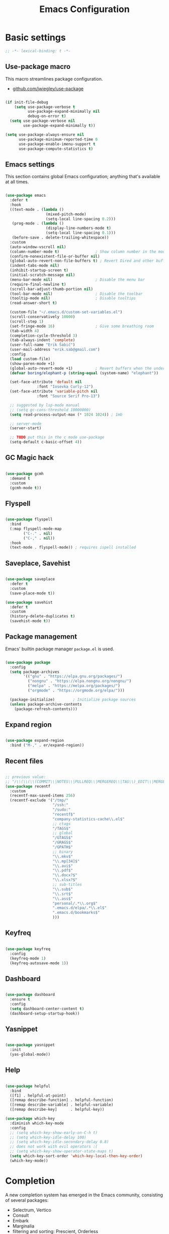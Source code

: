 #+TITLE: Emacs Configuration
#+PROPERTY: header-args:emacs-lisp :tangle .emacs.d/init.el
#+STARTUP: content

* Basic settings

  #+begin_src emacs-lisp
  ;; -*- lexical-binding: t -*-
  #+end_src

** Use-package macro

This macro streamlines package configuration.
- [[https://github.com/jwiegley/use-package][github.com/jwiegley/use-package]]

#+begin_src emacs-lisp

  (if init-file-debug
      (setq use-package-verbose t
            use-package-expand-minimally nil
            debug-on-error t)
    (setq use-package-verbose nil
          use-package-expand-minimally t))

  (setq use-package-always-ensure nil
        use-package-minimum-reported-time 0
        use-package-enable-imenu-support t
        use-package-compute-statistics t)

#+end_src

** Emacs settings

This section contains global Emacs configuration; anything that's available at all times.

#+begin_src emacs-lisp

  (use-package emacs
    :defer t
    :hook
    ((text-mode . (lambda ()
                    (mixed-pitch-mode)
                    (setq-local line-spacing 0.2)))
     (prog-mode . (lambda ()
                    (display-line-numbers-mode t)
                    (setq-local line-spacing 0.1)))
     (before-save . delete-trailing-whitespace))
    :custom
    (auto-window-vscroll nil)
    (column-number-mode t)                ; Show column number in the modeline
    (confirm-nonexistent-file-or-buffer nil)
    (global-auto-revert-non-file-buffers t) ; Revert Dired and other buffers
    (indent-tabs-mode nil)
    (inhibit-startup-screen t)
    (initial-scratch-message nil)
    (menu-bar-mode nil)                   ; Disable the menu bar
    (require-final-newline t)
    (scroll-bar-adjust-thumb-portion nil)
    (tool-bar-mode nil)                   ; Disable the toolbar
    (tooltip-mode nil)                    ; Disable tooltips
    (read-answer-short t)

    (custom-file "~/.emacs.d/custom-set-variables.el")
    (scroll-conservatively 10000)
    (scroll-step 1)
    (set-fringe-mode 16)                  ; Give some breathing room
    (tab-width 4)
    (completion-cycle-threshold 3)
    (tab-always-indent 'complete)
    (user-full-name "Erik Šabič")
    (user-mail-address "erik.sab@gmail.com")
    :config
    (load custom-file)
    (show-paren-mode +1)
    (global-auto-revert-mode +1)          ; Revert buffers when the underlying file has changed
    (defvar boring/elephant-p (string-equal (system-name) "elephant"))

    (set-face-attribute 'default nil
                :font "Iosevka Curly-12")
    (set-face-attribute 'variable-pitch nil
                :font "Source Serif Pro-13")

    ;; suggested by lsp-mode manual
    ;; (setq gc-cons-threshold 10000000)
    (setq read-process-output-max (* 1024 1024)) ; 1mb

    ;; server-mode
    (server-start)

    ;; TODO put this in the c mode use-package
    (setq-default c-basic-offset 4))

#+end_src

** GC Magic hack

#+begin_src emacs-lisp

  (use-package gcmh
    :demand t
    :custom
    (gcmh-mode t))

#+end_src

** Flyspell

#+begin_src emacs-lisp

  (use-package flyspell
    :bind
    (:map flyspell-mode-map
          ("C-." . nil)
          ("C-," . nil))
    :hook
    (text-mode . flyspell-mode)) ; requires ispell installed

#+end_src

** Saveplace, Savehist

#+begin_src emacs-lisp

  (use-package saveplace
    :defer t
    :custom
    (save-place-mode t))

  (use-package savehist
    :defer t
    :custom
    (history-delete-duplicates t)
    (savehist-mode t))

#+end_src

** Package management

Emacs' builtin package manager ~package.el~ is used.

#+begin_src emacs-lisp

  (use-package package
	:config
	(setq package-archives
		  '(("gnu" . "https://elpa.gnu.org/packages/")
			("nongnu" . "https://elpa.nongnu.org/nongnu/")
			("melpa" . "https://melpa.org/packages/")
			("orgmode" . "https://orgmode.org/elpa/")))

	(package-initialize)        ; Initialize package sources
	(unless package-archive-contents
	  (package-refresh-contents)))

#+end_src

**  Expand region

#+begin_src emacs-lisp

  (use-package expand-region
    :bind ("M-," . er/expand-region))

#+end_src

** Recent files

#+begin_src emacs-lisp

  ;; previous value:
  ;; "/\\(\\(\\(COMMIT\\|NOTES\\|PULLREQ\\|MERGEREQ\\|TAG\\)_EDIT\\|MERGE_\\|\\)MSG\\|\\(BRANCH\\|EDIT\\)_DESCRIPTION\\)\\'"
  (use-package recentf
    :custom
    (recentf-max-saved-items 256)
    (recentf-exclude '("/tmp/"
                       "/ssh:"
                       "/sudo:"
                       "recentf$"
                       "company-statistics-cache\\.el$"
                       ;; ctags
                       "/TAGS$"
                       ;; global
                       "/GTAGS$"
                       "/GRAGS$"
                       "/GPATH$"
                       ;; binary
                       "\\.mkv$"
                       "\\.mp[34]$"
                       "\\.avi$"
                       "\\.pdf$"
                       "\\.docx?$"
                       "\\.xlsx?$"
                       ;; sub-titles
                       "\\.sub$"
                       "\\.srt$"
                       "\\.ass$"
                       "personal/.*\\.org$"
                       ".emacs.d/elpa/.*\\.el$"
                       ".emacs.d/bookmarks$"
                       )))

#+end_src

** Keyfreq

#+begin_src emacs-lisp

  (use-package keyfreq
    :config
    (keyfreq-mode 1)
    (keyfreq-autosave-mode 1))

#+end_src

** Dashboard

#+begin_src emacs-lisp

  (use-package dashboard
    :ensure t
    :config
    (setq dashboard-center-content t)
    (dashboard-setup-startup-hook))

#+end_src

** Yasnippet

#+begin_src emacs-lisp

  (use-package yasnippet
    :init
    (yas-global-mode))

#+end_src

** Help

#+begin_src emacs-lisp

  (use-package helpful
    :bind
    ([f1] . helpful-at-point)
    ([remap describe-function] . helpful-function)
    ([remap describe-variable] . helpful-variable)
    ([remap describe-key]      . helpful-key))

  (use-package which-key
    :diminish which-key-mode
    :config
    ;; (setq which-key-show-early-on-C-h t)
    ;; (setq which-key-idle-delay 100)
    ;; (setq which-key-idle-secondary-delay 0.8)
    ;; does not work with evil operators :(
    ;; (setq which-key-show-operator-state-maps t)
    (setq which-key-sort-order 'which-key-local-then-key-order)
    (which-key-mode))

#+end_src

* Completion

A new completion system has emerged in the Emacs community, consisting of several packages:

- Selectrum, Vertico
- Consult
- Embark
- Marginalia
- filtering and sorting: Prescient, Orderless

** Selectrum

#+begin_src emacs-lisp

  (use-package selectrum
    :init
    (use-package prescient
      :defer t)
    :config
    (selectrum-prescient-mode +1)
    (prescient-persist-mode +1)
    (setq selectrum-highlight-candidates-function #'orderless-highlight-matches)
    (selectrum-mode +1))

#+end_src

** Marginalia

Enable richer annotations using the Marginalia package.

#+begin_src emacs-lisp

  (use-package marginalia
    :config
    (marginalia-mode))

#+end_src

** Consult

#+begin_src emacs-lisp

  ;; Example configuration for Consult
  (use-package consult
    ;; Replace bindings. Lazily loaded due by `use-package'.
    :bind (;; C-c bindings (mode-specific-map)
           ("C-c h" . consult-history)
           ("C-c m" . consult-mode-command)
           ("C-c b" . consult-bookmark)
           ("C-c k" . consult-kmacro)
           ;; C-x bindings (ctl-x-map)
           ("C-x M-:" . consult-complex-command)     ;; orig. repeat-complex-command
           ([remap switch-to-buffer] . consult-buffer)
           ([remap switch-to-buffer-other-window] . consult-buffer-other-window)
           ([remap switch-to-buffer-other-frame] . consult-buffer-other-frame)
           ;; Custom M-# bindings for fast register access
           ("M-#" . consult-register-load)
           ("M-'" . consult-register-store)          ;; orig. abbrev-prefix-mark (unrelated)
           ("C-M-#" . consult-register)
           ;; Other custom bindings
           ([remap yank-pop] . consult-yank-pop)                ;; orig. yank-pop
           ([remap apropos-command] . consult-apropos)
           ;; M-g bindings (goto-map)
           ("M-g e" . consult-compile-error)
           ("M-g f" . consult-flymake)               ;; Alternative: consult-flycheck
           ("M-g g" . consult-goto-line)             ;; orig. goto-line
           ("M-g M-g" . consult-goto-line)           ;; orig. goto-line
           ("M-g o" . consult-outline)               ;; Alternative: consult-org-heading
           ("M-g m" . consult-mark)
           ("M-g k" . consult-global-mark)
           ("M-g i" . consult-imenu)
           ("M-g I" . consult-imenu-multi)
           ;; M-s bindings (search-map)
           ("M-s f" . consult-find)
           ("M-s F" . consult-locate)
           ("M-s g" . consult-grep)
           ("M-s G" . consult-git-grep)
           ("M-s r" . consult-ripgrep)
           ("M-s l" . consult-line)
           ("M-s L" . consult-line-multi)
           ("M-s m" . consult-multi-occur)
           ("M-s k" . consult-keep-lines)
           ("M-s u" . consult-focus-lines)
           ;; Isearch integration
           ("M-s e" . consult-isearch)
           :map isearch-mode-map
           ("M-e" . consult-isearch)                 ;; orig. isearch-edit-string
           ("M-s e" . consult-isearch)               ;; orig. isearch-edit-string
           ("M-s l" . consult-line)                  ;; needed by consult-line to detect isearch
           ("M-s L" . consult-line-multi))           ;; needed by consult-line to detect isearch

    :init
    ;; Optionally configure the register formatting. This improves the register
    ;; preview for `consult-register', `consult-register-load',
    ;; `consult-register-store' and the Emacs built-ins.
    (setq register-preview-delay 0
          register-preview-function #'consult-register-format)

    ;; Optionally tweak the register preview window.
    ;; This adds thin lines, sorting and hides the mode line of the window.
    (advice-add #'register-preview :override #'consult-register-window)

    ;; Optionally replace `completing-read-multiple' with an enhanced version.
    (advice-add #'completing-read-multiple :override #'consult-completing-read-multiple)

    ;; Use Consult to select xref locations with preview
    (setq xref-show-xrefs-function #'consult-xref
          xref-show-definitions-function #'consult-xref)

    :config
    ;; Optionally configure preview. The default value
    ;; is 'any, such that any key triggers the preview.
    ;; (setq consult-preview-key 'any)
    ;; (setq consult-preview-key (kbd "M-."))
    ;; (setq consult-preview-key (list (kbd "<S-down>") (kbd "<S-up>")))
    ;; For some commands and buffer sources it is useful to configure the
    ;; :preview-key on a per-command basis using the `consult-customize' macro.
    (consult-customize
     consult-theme
     :preview-key '(:debounce 0.2 any)
     consult-ripgrep consult-git-grep consult-grep
     consult-bookmark consult-recent-file consult-xref
     consult--source-file consult--source-project-file consult--source-bookmark
     :preview-key (kbd "M-."))

    ;; Optionally configure the narrowing key.
    ;; Both < and C-+ work reasonably well.
    (setq consult-narrow-key "<") ;; (kbd "C-+")

    ;; Optionally make narrowing help available in the minibuffer.
    ;; You may want to use `embark-prefix-help-command' or which-key instead.
    ;; (define-key consult-narrow-map (vconcat consult-narrow-key "?") #'consult-narrow-help)

    ;; Optionally configure a function which returns the project root directory.
    ;; There are multiple reasonable alternatives to chose from.
    ;;;; 1. project.el (project-roots)
    (setq consult-project-root-function
          (lambda ()
            (when-let (project (project-current))
              (car (project-roots project)))))
    ;;;; 2. projectile.el (projectile-project-root)
    ;; (autoload 'projectile-project-root "projectile")
    ;; (setq consult-project-root-function #'projectile-project-root)
  )

#+end_src

** Embark

#+begin_src emacs-lisp

  (use-package embark
    :ensure t

    :bind
    (("C-," . embark-act)         ;; pick some comfortable binding
     ("C-;" . embark-dwim)        ;; good alternative: M-.
     ("C-h B" . embark-bindings)) ;; alternative for `describe-bindings'

    :init

    ;; Optionally replace the key help with a completing-read interface
    (setq prefix-help-command #'embark-prefix-help-command)

    :config

    ;; Hide the mode line of the Embark live/completions buffers
    (add-to-list 'display-buffer-alist
                 '("\\`\\*Embark Collect \\(Live\\|Completions\\)\\*"
                   nil
                   (window-parameters (mode-line-format . none)))))

  ;; Consult users will also want the embark-consult package.
  (use-package embark-consult
    :after (embark consult)
    :demand t ; only necessary if you have the hook below
    ;; if you want to have consult previews as you move around an
    ;; auto-updating embark collect buffer
    :hook
    (embark-collect-mode . consult-preview-at-point-mode))

#+end_src

** Orderless

#+begin_src emacs-lisp

  (use-package orderless
    :after selectrum
    :custom
    (completion-styles '(orderless))
    (completion-category-defaults nil)
    ;; Optional performance optimization
    ;; by highlighting only the visible candidates.
    (orderless-skip-highlighting (lambda () selectrum-is-active)))

#+end_src

** Completion at point

#+begin_src emacs-lisp

  (use-package corfu
    ;; Optional customizations
    ;; :custom
    ;; (corfu-cycle t)                ;; Enable cycling for `corfu-next/previous'
    ;; (corfu-auto t)                 ;; Enable auto completion
    ;; (corfu-commit-predicate nil)   ;; Do not commit selected candidates on next input
    ;; (corfu-quit-at-boundary t)     ;; Automatically quit at word boundary
    ;; (corfu-quit-no-match t)        ;; Automatically quit if there is no match
    ;; (corfu-echo-documentation nil) ;; Do not show documentation in the echo area

    ;; Optionally use TAB for cycling, default is `corfu-complete'.
    ;; :bind (:map corfu-map
    ;;        ("TAB" . corfu-next)
    ;;        ([tab] . corfu-next)
    ;;        ("S-TAB" . corfu-previous)
    ;;        ([backtab] . corfu-previous))

    ;; You may want to enable Corfu only for certain modes.
    ;; :hook ((prog-mode . corfu-mode)
    ;;        (shell-mode . corfu-mode)
    ;;        (eshell-mode . corfu-mode))

    ;; Recommended: Enable Corfu globally.
    ;; This is recommended since dabbrev can be used globally (M-/).
    :init
    (corfu-global-mode))

#+end_src

* Keyboard bindings

I'm using ~evil-mode~ for modal editing. Since I type with the *colemak* keyboard layout and I'm replacing =jkl= with =nei=, this section got quite complicated.

** Evil packages

- [[https://github.com/noctuid/evil-guide][https://github.com/noctuid/evil-guide]]
- [[https://github.com/emacs-evil/evil-collection][https://github.com/emacs-evil/evil-collection]]

#+begin_src emacs-lisp

  (use-package evil
    :custom
    (evil-want-keybinding nil)
    (evil-want-C-w-delete nil)
    (evil-wnat-fine-undo t)
    (evil-echo-state nil)
    :config
    (evil-mode 1)
    (evil-set-initial-state 'bufler-list-mode 'emacs)
    (evil-set-initial-state 'messages-buffer-mode 'normal)
    (evil-set-initial-state 'dashboard-mode 'normal))

  (use-package evil-surround
    :after evil
    :config
    (global-evil-surround-mode 1))

  (use-package evil-collection
    :after evil
    :config
    (evil-collection-init))

#+end_src

** General

[[https://github.com/noctuid/general.el][https://github.com/noctuid/general.el]]

#+begin_src emacs-lisp

  (use-package general
    :after evil
    :config
    (require 'which-key)
    (require 'outline)
    (general-translate-key nil
      '(evil-normal-state-map
        evil-motion-state-map
        evil-window-map
        outline-mode-map
        which-key-C-h-map)
      "n" "j"
      "j" "h"
      "h" "n"
      "H" "N"
      "p" "k"
      "P" "K"
      "k" "p"
      "C-k" "C-p"
      "C-p" "C-k")
    (general-def global-map
      "C-g"        'evil-normal-state
      "C-<tab>"    'other-frame
      "<escape>"   'keyboard-escape-quit
      "<f5>"       'org-capture
      "<f6>"       'org-agenda-list
      "<f9>"       'find-file)
    (general-def
      :states      'normal
      "C-;"        'save-buffer
      "k"          'evil-paste-after
      "K"          'evil-paste-before
      "C-k"        'evil-paste-pop
      "C-S-k"      'evil-paste-pop-next)
    (general-def
      :states      'motion
      "n"          'evil-next-visual-line
      "p"          'evil-previous-visual-line
      "j"          'evil-backward-char
      "N"          'evil-search-next
      "g b"        'bookmark-jump
      "P"          'evil-search-previous)
    (general-def
      :states      '(insert emacs)
      "C-n"        'evil-next-visual-line
      "C-p"        'evil-previous-visual-line)
    (general-def
      :states      '(insert visual emacs)
      "C-j"        'evil-complete-previous
      "C-l"        'evil-complete-next
      "C-<return>" 'open-line)
    (general-create-definer boring/leader-keys
      :keymaps '(normal insert visual emacs)
      :prefix "SPC"
      :global-prefix "C-SPC")
    (boring/leader-keys
      "SPC" '(evil-visual-line :which-key "visual line")
      "t"  '(:ignore t :which-key "tabs/toggles")
      "s"  '(:ignore t :which-key "sorting")
      "ss" '(sort-lines :which-key "sort lines")
      "sp" '(sort-paragraphs :which-key "sort paragraphs")
      "se" '(evil-ex-sort :which-key "evil ex sort")))

  (use-package consult
      :general
      (boring/leader-keys
        "tl" '(consult-theme :which-key "choose theme")))

#+end_src

** Avy

The avy package provides some usefull movement commands.

#+begin_src emacs-lisp

  (use-package avy
    :custom
    ((avy-keys '(?d ?h ?o ?r ?i ?s ?e ?k ?a ?t ?l ?n ?u)))
    :config
    (general-def
      :states 'motion
      "/"          'evil-avy-goto-word-1
      "?"          'evil-avy-goto-line))

#+end_src

** Hydra

[[https://github.com/abo-abo/hydra][https://github.com/abo-abo/hydra]]

#+begin_src emacs-lisp

  (use-package hydra)

  (defhydra hydra-text-scale (:timeout 4)
    "scale text"
    ("n" text-scale-increase "in")
    ("p" text-scale-decrease "out")
    ("RET" nil "finished" :exit t))

  (boring/leader-keys
    "ts" '(hydra-text-scale/body :which-key "scale text"))

#+end_src

* Graphics

** All the icons

The first time the configuration is loaded on a new machine,  the command =all-the-icons-install-fonts= must be called to install the icons.

#+begin_src emacs-lisp

  (use-package all-the-icons
    :if (display-graphic-p)
    :commands (all-the-icons-install-fonts)
    :custom
    (all-the-icons-scale-factor 1.0)
    :init
    (unless (find-font (font-spec :name "all-the-icons"))
      (all-the-icons-install-fonts t)))

  (use-package all-the-icons-dired
    :if (display-graphic-p)
    :hook (dired-mode . all-the-icons-dired-mode))

#+end_src

** Doom

#+begin_src emacs-lisp

  (use-package doom-modeline
    :init (doom-modeline-mode 1)
    :custom
    (doom-modeline-height 24)
    (doom-modeline-hud t))

  (use-package doom-themes
    :config
    (setq doom-themes-enable-bold t
          doom-themes-enable-italic t)
    ;; doom-Iosvkem doom-monokai-classic
    (if boring/elephant-p
        (load-theme 'doom-peacock)
      (load-theme 'doom-old-hope t))
    (doom-themes-visual-bell-config)
    (doom-themes-org-config))

#+end_src

** Solaire

#+begin_src emacs-lisp

  (use-package solaire-mode
    ;; Ensure solaire-mode is running in all solaire-mode buffers
    :hook (change-major-mode . turn-on-solaire-mode)
    ;; ...if you use auto-revert-mode, this prevents solaire-mode from turning
    ;; itself off every time Emacs reverts the file
    :hook (after-revert . turn-on-solaire-mode)
    ;; To enable solaire-mode unconditionally for certain modes:
    :hook (ediff-prepare-buffer . solaire-mode)
    ;; Highlight the minibuffer when it is activated:
    ;;:hook (minibuffer-setup . solaire-mode-in-minibuffer)
    :config
    ;; The bright and dark background colors are automatically swapped the
    ;; first time solaire-mode is activated. Namely, the backgrounds of the
    ;; `default` and `solaire-default-face` faces are swapped. This is done
    ;; because the colors are usually the wrong way around. If you don't
    ;; want this, you can disable it:
    (setq solaire-mode-auto-swap-bg nil)
    (solaire-global-mode +1))

#+end_src

** Writeroom

#+begin_src emacs-lisp

  (use-package writeroom-mode
    :diminish
    :defer t
    :commands (writeroom-mode)
    :general
    (boring/leader-keys
      "w"  '(writeroom-mode :which-key "toggle writeroom mode")))

#+end_src

* Programming

** Magit git interface

#+begin_src emacs-lisp

  (use-package magit
    :ensure-system-package git
    :custom
    (magit-display-buffer-function #'magit-display-buffer-same-window-except-diff-v1)
    :config
    (general-def
      :states '(normal visual)
      :keymaps 'magit-mode-map
      "n" 'evil-next-visual-line
      "j" 'evil-backward-char
      "p" 'evil-previous-visual-line
      "h" 'evil-search-next))

#+end_src

** Projectile

#+begin_src emacs-lisp

  (use-package projectile
    :diminish projectile-mode
    :custom
    (projectile-project-search-path '("~/projects"))
    :bind-keymap
    ("C-c p" . projectile-command-map)
    :general
    (boring/leader-keys
      "p" '(projectile-command-map :which-key "Projectile"))
    :config
    (projectile-mode +1))

#+end_src

** Language servers

#+begin_src emacs-lisp

  (use-package lsp-mode
    :init
    (setq lsp-keymap-prefix "C-c l")
    (use-package company
      :defer t)
    :hook ((haskell-mode . lsp-deffered)
           (interactive-haskell-mode . lsp-deferred)
           (lsp-mode . lsp-enable-which-key-integration)))
    ;; :config
    ;; (lsp-enable-which-key-integration t))

  (use-package lsp-ui :commands lsp-ui-mode)
  (use-package lsp-ivy :commands lsp-ivy-workspace-symbol)
  (use-package lsp-treemacs :commands lsp-treemacs-errors-list)

#+end_src

** Haskell

#+begin_src emacs-lisp

  (use-package lsp-haskell)

  (use-package haskell-mode
    ;; :hook ((haskell-mode . lsp-deferred)
    ;;        (interactive-haskell-mode . lsp-deferred))
    :custom
    ((haskell-mode-hook '(capitalized-words-mode
                          ;; haskell-indent-mode
                          haskell-indentation-mode
                          interactive-haskell-mode
                          flycheck-mode))
     (haskell-process-type 'stack-ghci)))

#+end_src

** Elm

#+begin_src emacs-lisp

  (use-package elm-mode
    :config
    (setq elm-package-json "elm.json")
    (setq elm-tags-regexps "/home/boring/.guix-profile/share/emacs/site-lisp/elm-tags.el")
    (setq elm-sort-imports-on-save t)
    (setq elm-tags-on-save t))

#+end_src

** Prolog

#+begin_src emacs-lisp

  (use-package prolog-mode
    :defer t
    :init
    (setq prolog-system 'swi)  ; optional, the system you are using;
    (setq auto-mode-alist (append '(("\\.pl\\'" . prolog-mode)
                                    ("\\.m\\'" . mercury-mode))
                                  auto-mode-alist)))

#+end_src

* Org mode

#+begin_src emacs-lisp

  (defun efs/org-mode-setup ()
    (org-indent-mode)
    (visual-line-mode 1))

  (defun boring/org-font-setup ()
    ;; Fontify the list hyphen and replace it with bullet
    (font-lock-add-keywords
     'org-mode
     '(("^ *\\([-]\\) "
        (0 (prog1 nil (compose-region (match-beginning 1)
                                      (match-end 1)
                                      "•"))))))

    ;; Set faces for heading levels
    (dolist (face '((outline-1 . 1.3)
                    (outline-2 . 1.2)
                    (outline-3 . 1.13)
                    (outline-4 . 1.1)
                    (outline-5 . 1.1)
                    (outline-6 . 1.1)
                    (outline-7 . 1.1)
                    (outline-8 . 1.1)))
      (set-face-attribute (car face) nil
                          :weight 'bold
                          :height (cdr face)))

    ;; Make sure org-indent face is available
    (require 'org-indent))

  (use-package org
    :hook (org-mode . efs/org-mode-setup)
    :bind (:map org-mode-map
                ([tab] . org-cycle) ; to distinguish from C-i
                ("C-'" . nil) ; orig. org-cycle-agenda-files
                ("C-," . nil) ; orig. org-cycle-agenda-files
                )
    ;; http://ergoemacs.org/emacs/emacs_tabs_space_indentation_setup.html
    ;; (define-key org-mode-map (kbd "<tab>") #'org-cycle)
    :config
    (boring/org-font-setup)
    (require 'org-habit)
    (add-to-list 'org-modules 'org-habit)
    (general-translate-key 'normal 'outline-mode-map
      "C-n" "C-j"
      "C-p" "C-k"
      "M-j" "M-h"
      "M-n" "M-j"
      "M-p" "M-k")
    (org-babel-do-load-languages
     'org-babel-load-languages
     '((haskell . t)))
    :custom
    (org-hide-emphasis-markers t)
    (org-ellipsis " ▾")
    (org-agenda-start-with-log-mode t)
    (org-log-done 'time)
    (org-log-into-drawer t)
    (org-agenda-diary-file "~/personal/diary.org")
    (org-agenda-files '("~/personal/")))

  (use-package org-bullets
    :after org
    :hook (org-mode . org-bullets-mode)
    :custom
    (org-bullets-bullet-list '("◉" "○" "●" "○" "●" "○" "●")))

  (defun efs/org-mode-visual-fill ()
    (setq visual-fill-column-width 100
          visual-fill-column-center-text t)
    (visual-fill-column-mode 1))

  (use-package visual-fill-column
    :hook (org-mode . efs/org-mode-visual-fill))

  ;; Show hidden emphasis markers
  (use-package org-appear
    :hook (org-mode . org-appear-mode))

#+end_src

** Org Roam

More information can be found in the org roam [[https://www.orgroam.com/manual.html][manual]].

#+begin_src emacs-lisp

  (use-package org-roam
    :init
    (setq org-roam-v2-ack t)
    :custom
    (org-roam-directory "~/org-roam")
    :config
    (org-roam-setup)
    ;; (org-roam-db-autosync-mode)
    :bind (:map org-mode-map
           ("C-c n i"   . org-roam-node-insert)))

  (boring/leader-keys
    "n"     '(:ignore t :which-key "org-roam")
    "n f"   '(org-roam-node-find :which-key "find node")
    "n n"   '(org-roam-capture :which-key "capture node")
    "n c"   '(org-roam-dailies-capture-today :which-key "daily: capture today")
    "n C r" '(org-roam-dailies-capture-tomorrow :which-key "daily: capture tomorrow")
    "n d"   '(org-roam-dailies-goto-date :which-key "daily: goto data")
    "n t"   '(org-roam-dailies-goto-today :which-key "daily: goto today")
    "n y"   '(org-roam-dailies-goto-yesterday :which-key "daily: goto yesterday")
    "n r"   '(org-roam-dailies-goto-tomorrow :which-key "daily: goto tomorrow")
    "n g"   '(org-roam-graph :which-key "graph"))

#+end_src

* Dired

#+begin_src emacs-lisp

  (use-package dired
    :ensure nil
    ;; :straight nil
    :defer 1
    :commands (dired dired-jump)
    :config
    (setq dired-listing-switches "-agho --group-directories-first"
          dired-omit-files "\\`[.]?#\\|\\`[.].*\\'"
          dired-omit-verbose nil
          dired-hide-details-hide-symlink-targets nil
          delete-by-moving-to-trash t)

    (autoload 'dired-omit-mode "dired-x")

    (add-hook 'dired-load-hook
              (lambda ()
                (interactive)
                (dired-collapse)))

    (add-hook 'dired-mode-hook
              (lambda ()
                (interactive)
                (dired-omit-mode 1)
                (dired-hide-details-mode 1)
                (s-equals? "/gnu/store/" (expand-file-name default-directory))
                (all-the-icons-dired-mode 1)
                (hl-line-mode 1)))

    (use-package dired-rainbow
      :defer 2
      :config
      (dired-rainbow-define-chmod directory "#6cb2eb" "d.*")
      (dired-rainbow-define html "#eb5286" ("css" "less" "sass" "scss" "htm" "html" "jhtm" "mht" "eml" "mustache" "xhtml"))
      (dired-rainbow-define xml "#f2d024" ("xml" "xsd" "xsl" "xslt" "wsdl" "bib" "json" "msg" "pgn" "rss" "yaml" "yml" "rdata"))
      (dired-rainbow-define document "#9561e2" ("docm" "doc" "docx" "odb" "odt" "pdb" "pdf" "ps" "rtf" "djvu" "epub" "odp" "ppt" "pptx"))
      (dired-rainbow-define markdown "#ffed4a" ("org" "etx" "info" "markdown" "md" "mkd" "nfo" "pod" "rst" "tex" "textfile" "txt"))
      (dired-rainbow-define database "#6574cd" ("xlsx" "xls" "csv" "accdb" "db" "mdb" "sqlite" "nc"))
      (dired-rainbow-define media "#de751f" ("mp3" "mp4" "mkv" "MP3" "MP4" "avi" "mpeg" "mpg" "flv" "ogg" "mov" "mid" "midi" "wav" "aiff" "flac"))
      (dired-rainbow-define image "#f66d9b" ("tiff" "tif" "cdr" "gif" "ico" "jpeg" "jpg" "png" "psd" "eps" "svg"))
      (dired-rainbow-define log "#c17d11" ("log"))
      (dired-rainbow-define shell "#f6993f" ("awk" "bash" "bat" "sed" "sh" "zsh" "vim"))
      (dired-rainbow-define interpreted "#38c172" ("py" "ipynb" "rb" "pl" "t" "msql" "mysql" "pgsql" "sql" "r" "clj" "cljs" "scala" "js"))
      (dired-rainbow-define compiled "#4dc0b5" ("asm" "cl" "lisp" "el" "c" "h" "c++" "h++" "hpp" "hxx" "m" "cc" "cs" "cp" "cpp" "go" "f" "for" "ftn" "f90" "f95" "f03" "f08" "s" "rs" "hi" "hs" "pyc" ".java"))
      (dired-rainbow-define executable "#8cc4ff" ("exe" "msi"))
      (dired-rainbow-define compressed "#51d88a" ("7z" "zip" "bz2" "tgz" "txz" "gz" "xz" "z" "Z" "jar" "war" "ear" "rar" "sar" "xpi" "apk" "xz" "tar"))
      (dired-rainbow-define packaged "#faad63" ("deb" "rpm" "apk" "jad" "jar" "cab" "pak" "pk3" "vdf" "vpk" "bsp"))
      (dired-rainbow-define encrypted "#ffed4a" ("gpg" "pgp" "asc" "bfe" "enc" "signature" "sig" "p12" "pem"))
      (dired-rainbow-define fonts "#6cb2eb" ("afm" "fon" "fnt" "pfb" "pfm" "ttf" "otf"))
      (dired-rainbow-define partition "#e3342f" ("dmg" "iso" "bin" "nrg" "qcow" "toast" "vcd" "vmdk" "bak"))
      (dired-rainbow-define vc "#0074d9" ("git" "gitignore" "gitattributes" "gitmodules"))
      (dired-rainbow-define-chmod executable-unix "#38c172" "-.*x.*"))

    (use-package dired-ranger
      :defer t)

    (use-package dired-collapse
      :defer t)

    (use-package dired-hacks-utils
      :defer t)

    (evil-collection-define-key 'normal 'dired-mode-map
      "H" 'dired-omit-mode
      "l" 'dired-single-buffer
      "y" 'dired-ranger-copy
      "X" 'dired-ranger-move
      "k" 'dired-ranger-paste))

#+end_src
